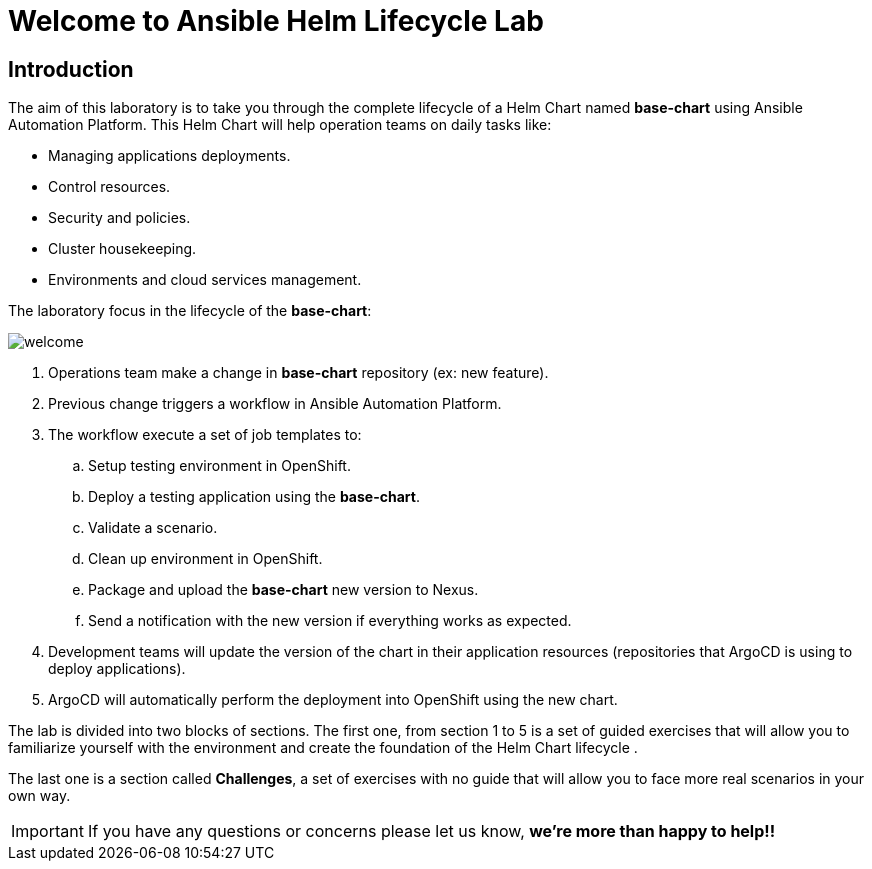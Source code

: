 = Welcome to Ansible Helm Lifecycle Lab
:page-layout: home
:!sectids:

== Introduction

The aim of this laboratory is to take you through the complete lifecycle of a Helm Chart named *base-chart* using Ansible Automation Platform. This Helm Chart will help operation teams on daily tasks like:

* Managing applications deployments.
* Control resources.
* Security and policies.
* Cluster housekeeping.
* Environments and cloud services management.

The laboratory focus in the lifecycle of the *base-chart*:

image::welcome.png[]

. Operations team make a change in *base-chart* repository (ex: new feature).
. Previous change triggers a workflow in Ansible Automation Platform.
. The workflow execute a set of job templates to:
.. Setup testing environment in OpenShift.
.. Deploy a testing application using the *base-chart*.
.. Validate a scenario.
.. Clean up environment in OpenShift.
.. Package and upload the *base-chart* new version to Nexus.
.. Send a notification with the new version if everything works as expected.
. Development teams will update the version of the chart in their application resources (repositories that ArgoCD is using to deploy applications).
. ArgoCD will automatically perform the deployment into OpenShift using the new chart.

The lab is divided into two blocks of sections. The first one, from section 1 to 5 is a set of guided exercises that will allow you to familiarize yourself with the environment and create the foundation of the Helm Chart lifecycle . 

The last one is a section called *Challenges*, a set of exercises with no guide that will allow you to face more real scenarios in your own way.

IMPORTANT: If you have any questions or concerns please let us know, *we're more than happy to help!!*